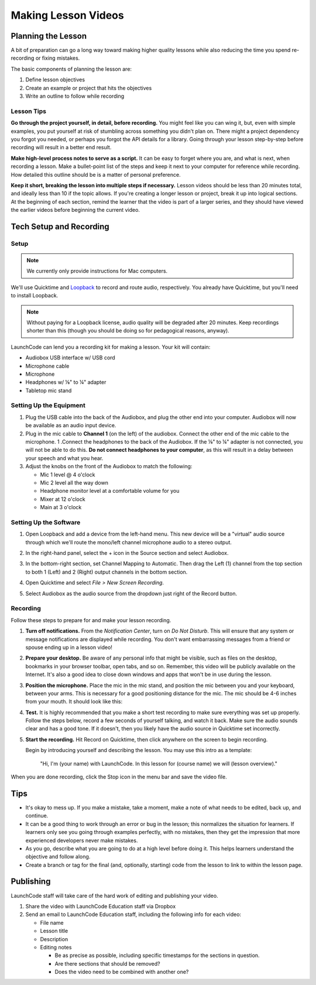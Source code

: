 Making Lesson Videos
====================

Planning the Lesson
-------------------

A bit of preparation can go a long way toward making higher quality lessons while also reducing the time you spend re-recording or fixing mistakes. 

The basic components of planning the lesson are:

#. Define lesson objectives
#. Create an example or project that hits the objectives
#. Write an outline to follow while recording

Lesson Tips
^^^^^^^^^^^

**Go through the project yourself, in detail, before recording.** You might feel like you can wing it, but, even with simple examples, you put yourself at risk of stumbling across something you didn't plan on. There might a project dependency you forgot you needed, or perhaps you forgot the API details for a library. Going through your lesson step-by-step before recording will result in a better end result.

**Make high-level process notes to serve as a script.** It can be easy to forget where you are, and what is next, when recording a lesson. Make a bullet-point list of the steps and keep it next to your computer for reference while recording. How detailed this outline should be is a matter of personal preference. 

**Keep it short, breaking the lesson into multiple steps if necessary.** Lesson videos should be less than 20 minutes total, and ideally less than 10 if the topic allows. If you're creating a longer lesson or project, break it up into logical sections. At the beginning of each section, remind the learner that the video is part of a larger series, and they should have viewed the earlier videos before beginning the current video.

Tech Setup and Recording
------------------------

Setup
^^^^^

.. note:: We currently only provide instructions for Mac computers. 

We'll use Quicktime and `Loopback <https://rogueamoeba.com/loopback/>`__ to record and route audio, respectively. You already have Quicktime, but you'll need to install Loopback.

.. note::

   Without paying for a Loopback license, audio quality will be
   degraded after 20 minutes. Keep recordings shorter than this (though
   you should be doing so for pedagogical reasons, anyway).

LaunchCode can lend you a recording kit for making a lesson. Your kit will contain:

-  Audiobox USB interface w/ USB cord
-  Microphone cable
-  Microphone
-  Headphones w/ ⅛" to ¼" adapter
-  Tabletop mic stand

Setting Up the Equipment
^^^^^^^^^^^^^^^^^^^^^^^^

1. Plug the USB cable into the back of the Audiobox, and plug the other end into your computer. Audiobox will now be available as an audio input device.
2. Plug in the mic cable to **Channel 1** (on the left) of the audiobox. Connect the other end of the mic cable to the microphone. 1 .Connect the headphones to the back of the Audiobox. If the ⅛" to ¼" adapter is not connected, you will not be able to do this. **Do not connect headphones to your computer**, as this will result in a delay between your speech and what you hear.
3. Adjust the knobs on the front of the Audiobox to match the following:

   -  Mic 1 level @ 4 o'clock
   -  Mic 2 level all the way down
   -  Headphone monitor level at a comfortable volume for you
   -  Mixer at 12 o'clock
   -  Main at 3 o'clock

.. image:: /_static/images/audiobox-setup.jpg
   :width: 600px

Setting Up the Software
^^^^^^^^^^^^^^^^^^^^^^^

1. Open Loopback and add a device from the left-hand menu. This new device will be a "virtual" audio source through which we'll route the mono/left channel microphone audio to a stereo output.
2. In the right-hand panel, select the + icon in the Source section and select Audiobox.

   .. image:: /_static/images/loopback-add-device.png
      :height: 400

3. In the bottom-right section, set Channel Mapping to Automatic. Then drag the Left (1) channel from the top section to both 1 (Left) and 2 (Right) output channels in the bottom section.

   .. image:: /_static/images/loopback-channel-mapping.png
      :width: 500px

4. Open Quicktime and select *File > New Screen Recording*.

   .. image:: /_static/images/quicktime-new-screen-recording.png
      :width: 500px

5. Select Audiobox as the audio source from the dropdown just right of the Record button.

   .. image:: /_static/images/quicktime-audio-source.png
      :width: 500px


Recording
^^^^^^^^^

Follow these steps to prepare for and make your lesson recording.

#. **Turn off notifications.** From the *Notification Center*, turn on *Do Not Disturb*. This will ensure that any system or message notifications are displayed while recording. You don't want embarrassing messages from a friend or spouse ending up in a lesson video!

   .. image:: /_static/images/mac-notifications.png
      :width: 300px

#. **Prepare your desktop.** Be aware of any personal info that might be visible, such as files on the desktop, bookmarks in your browser toolbar, open tabs, and so on. Remember, this video will be publicly available on the Internet. It's also a good idea to close down windows and apps that won't be in use during the lesson.

#. **Position the microphone.** Place the mic in the mic stand, and position the mic between you and your keyboard, between your arms. This is necessary for a good positioning distance for the mic. The mic should be 4-6 inches from your mouth. It should look like this:

   .. image:: /_static/images/mic-arrangement.jpg
      :width: 600px

#. **Test.** It is highly recommended that you make a short test recording to make sure everything was set up properly. Follow the steps below, record a few seconds of yourself talking, and watch it back. Make sure the audio sounds clear and has a good tone. If it doesn't, then you likely have the audio source in Quicktime set incorrectly.

#. **Start the recording.** Hit Record on Quicktime, then click anywhere on the screen to begin recording.

   Begin by introducing yourself and describing the lesson. You may use this intro as a template:

      "Hi, I'm (your name) with LaunchCode. In this lesson for (course name) we will (lesson overview)."

When you are done recording, click the Stop icon in the menu bar and save the video file.

Tips
----

-  It's okay to mess up. If you make a mistake, take a moment, make a note of what needs to be edited, back up, and continue.
-  It can be a good thing to work through an error or bug in the lesson; this normalizes the situation for learners. If learners only see you going through examples perfectly, with no mistakes, then they get the impression that more experienced developers never make mistakes.
-  As you go, describe what you are going to do at a high level before doing it. This helps learners understand the objective and follow along.
-  Create a branch or tag for the final (and, optionally, starting) code from the lesson to link to within the lesson page.

Publishing
----------

LaunchCode staff will take care of the hard work of editing and publishing your video.

1. Share the video with LaunchCode Education staff via Dropbox
2. Send an email to LaunchCode Education staff, including the following info for each video:

   -  File name
   -  Lesson title
   -  Description
   -  Editing notes

      -  Be as precise as possible, including specific timestamps for the sections in question.
      -  Are there sections that should be removed?
      -  Does the video need to be combined with another one?
